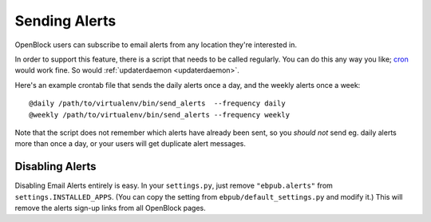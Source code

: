 ================
Sending Alerts
================

OpenBlock users can subscribe to email alerts from any location
they're interested in.

In order to support this feature, there is a script that needs to be
called regularly. You can do this any way you like; `cron
<http://en.wikipedia.org/wiki/Cron>`_ would work fine.
So would :ref:`updaterdaemon <updaterdaemon>`.

Here's an example crontab file that sends the daily alerts once a day,
and the weekly alerts once a week::

  @daily /path/to/virtualenv/bin/send_alerts  --frequency daily
  @weekly /path/to/virtualenv/bin/send_alerts --frequency weekly

Note that the script does not remember which alerts have already been
sent, so you *should not* send eg. daily alerts more than once a day,
or your users will get duplicate alert messages.

Disabling Alerts
-----------------

Disabling Email Alerts entirely is easy. In your ``settings.py``,
just remove ``"ebpub.alerts"`` from ``settings.INSTALLED_APPS``.
(You can copy the setting from ``ebpub/default_settings.py`` and
modify it.)  This will remove the alerts sign-up links from all
OpenBlock pages.
